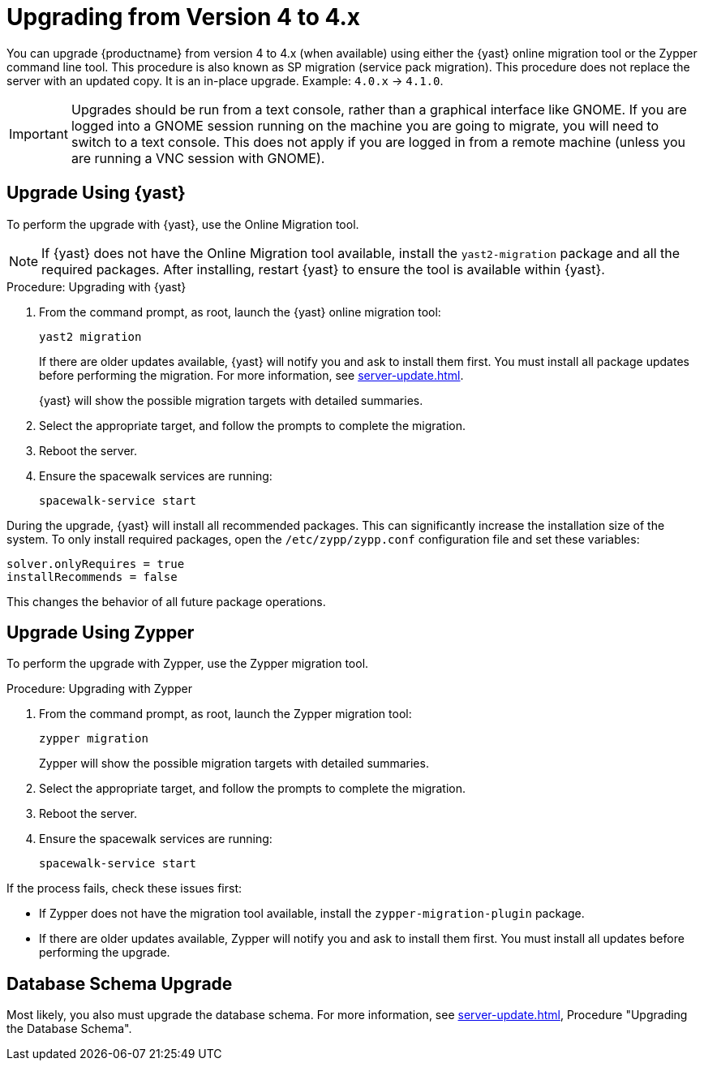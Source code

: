 [[bp.sp.migration.version]]
= Upgrading from Version 4 to 4.x

You can upgrade {productname} from version 4 to 4.x (when available) using either the {yast} online migration tool or the Zypper command line tool.
This procedure is also known as SP migration (service pack migration).
This procedure does not replace the server with an updated copy.
It is an in-place upgrade.
Example: [literal]``4.0.x`` → [literal]``4.1.0``.

// So on my desktop, YaST calls it "online upgrades". We should check this terminology. LKB 2019-08-21
// On SLE, it's 

[IMPORTANT]
====
Upgrades should be run from a text console, rather than a graphical interface like GNOME.
If you are logged into a GNOME session running on the machine you are going to migrate, you will need to switch to a text console.
This does not apply if you are logged in from a remote machine (unless you are running a VNC session with GNOME).
====


== Upgrade Using {yast}

To perform the upgrade with {yast}, use the Online Migration tool.

[NOTE]
====
If {yast} does not have the Online Migration tool available, install the [package]``yast2-migration`` package and all the required packages.
After installing, restart {yast} to ensure the tool is available within {yast}.
====



.Procedure: Upgrading with {yast}

. From the command prompt, as root, launch the {yast} online migration tool:
+

----
yast2 migration
----
+
If there are older updates available, {yast} will notify you and ask to install them first.
You must install all package updates before performing the migration.
For more information, see xref:server-update.adoc[].
+
////
TODO:
2019-10-01, ke:
With the advent of SLE 15 SP2 or SUMA 4.1 we probably must enhance this;
For more info, see the maintenance/3.2 branch!
Enhance the zypper section below accordingly
////
{yast} will show the possible migration targets with detailed summaries.
// I've removed the graphical option, because we tell people to use a text console. LKB 2019-08-21
. Select the appropriate target, and follow the prompts to complete the migration.
. Reboot the server.
. Ensure the spacewalk services are running:
+
----
spacewalk-service start
----


// Does this also apply if you use zypper?  If yes, we must repeat this
// sentence below.
During the upgrade, {yast} will install all recommended packages.
This can significantly increase the installation size of the system.
To only install required packages, open the [path]``/etc/zypp/zypp.conf`` configuration file and set these variables:

----
solver.onlyRequires = true
installRecommends = false
----

This changes the behavior of all future package operations.



== Upgrade Using Zypper

To perform the upgrade with Zypper, use the Zypper migration tool.


.Procedure: Upgrading with Zypper
. From the command prompt, as root, launch the Zypper migration tool:
+
----
zypper migration
----
Zypper will show the possible migration targets with detailed summaries.
. Select the appropriate target, and follow the prompts to complete the migration.
. Reboot the server.
. Ensure the spacewalk services are running:
+
----
spacewalk-service start
----


If the process fails, check these issues first:

* If Zypper does not have the migration tool available, install the [package]``zypper-migration-plugin`` package.
* If there are older updates available, Zypper will notify you and ask to install them first.
You must install all updates before performing the upgrade.



== Database Schema Upgrade

Most likely, you also must upgrade the database schema.
For more information, see xref:server-update.adoc[], Procedure "Upgrading the Database Schema".
